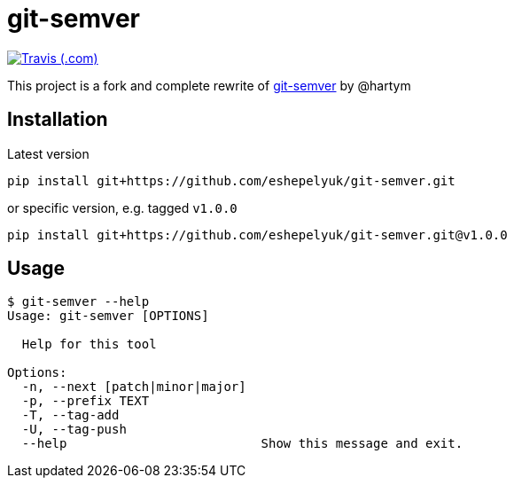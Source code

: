 = git-semver

image:https://img.shields.io/travis/com/eshepelyuk/git-semver/master?logo=travis&style=for-the-badge[Travis (.com), window="_blank", link="https://travis-ci.com/eshepelyuk/git-semver"]

This project is a fork and complete rewrite of https://github.com/hartym/git-semver[git-semver] by @hartym

== Installation

Latest version

[source]
----
pip install git+https://github.com/eshepelyuk/git-semver.git
----

or specific version, e.g. tagged `v1.0.0`

[source]
----
pip install git+https://github.com/eshepelyuk/git-semver.git@v1.0.0
----

== Usage

[source]
----
$ git-semver --help
Usage: git-semver [OPTIONS]

  Help for this tool

Options:
  -n, --next [patch|minor|major]
  -p, --prefix TEXT
  -T, --tag-add
  -U, --tag-push
  --help                          Show this message and exit.
----
